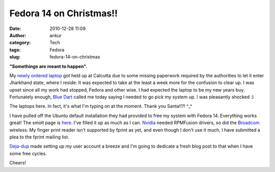 Fedora 14 on Christmas!!
########################
:date: 2010-12-28 11:09
:author: ankur
:category: Tech
:tags: Fedora
:slug: fedora-14-on-christmas

**"Somethings are meant to happen".**

My `newly ordered laptop`_ got held up at Calcutta due to some missing
paperwork required by the authorities to let it enter Jharkhand state,
where I reside. It was expected to take at the least a week more for the
confusion to clear up. I was upset since all my work had stopped, Fedora
and other wise. I had expected the laptop to be my new years buy.
Fortunately enough, `Blue Dart`_ called me today saying I needed to go
pick my system up. I was pleasantly shocked :)

The laptops here. In fact, it's what I'm typing on at the moment. Thank
you Santa!!?! ^\_^

I have pulled off the Ubuntu default installation they had provided to
free my system with Fedora 14. Everything works great! The smolt page is
`here`_. I've filled it up as much as I can. `Nvidia`_ needed RPMFusion
drivers, so did the `Broadcom`_ wireless. My finger print reader isn't
supported by fprint as yet, and even though I don't use it much, I have
submitted a plea to the fprint mailing list.

`Deja-dup`_ made setting up my user account a breeze and I'm going to
dedicate a fresh blog post to that when I have some free cycles.

Cheers!

.. _newly ordered laptop: http://dodoincfedora.wordpress.com/2010/12/01/a-new-dell-vostro-3400-laptop/
.. _Blue Dart: http://www.bluedart.com/
.. _here: http://www.smolts.org/client/show/pub_c66148d0-d385-41dd-821f-5e835f9e9c1f
.. _Nvidia: http://fedorasolved.org/video-solutions/nvidia-yum-kmod
.. _Broadcom: http://fedoramobile.org/fc-wireless/broadcom-linux-sta-driver
.. _Deja-dup: http://live.gnome.org/DejaDup
